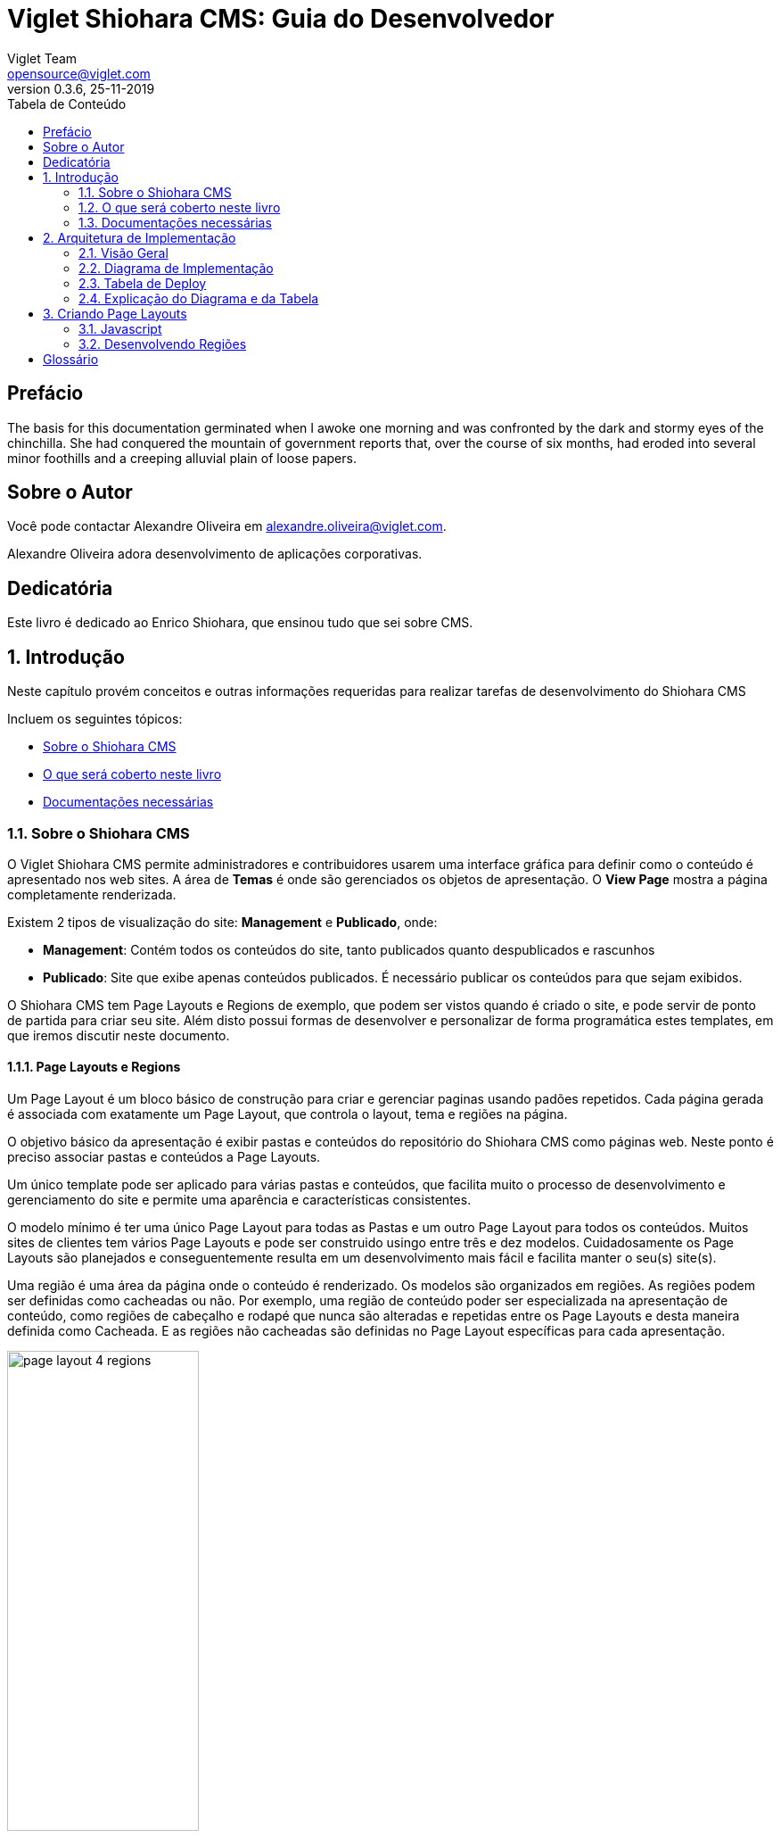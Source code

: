 = Viglet Shiohara CMS: Guia do Desenvolvedor
Viglet Team <opensource@viglet.com>
:organization: Viglet Shiohara CMS
:toc: left
:toc-title: Tabela de Conteúdo
:doctype: book
:revnumber: 0.3.6 
:revdate: 25-11-2019
:title-logo-image: image:assets/shiohara-logo.png[pdfwidth=4.25in,align=center]
:pdf-theme: viglet
:pdf-themesdir: {docdir}
:source-highlighter: rouge

[preface]
= Prefácio

The basis for this documentation germinated when I awoke one morning and was confronted by the dark and stormy eyes of the chinchilla.
She had conquered the mountain of government reports that, over the course of six months, had eroded into several minor foothills and a creeping alluvial plain of loose papers.

== Sobre o Autor

Você pode contactar Alexandre Oliveira em alexandre.oliveira@viglet.com.

Alexandre Oliveira adora desenvolvimento de aplicações corporativas.

[dedication]
= Dedicatória

Este livro é dedicado ao Enrico Shiohara, que ensinou tudo que sei sobre CMS.

:numbered:
== Introdução
Neste capítulo provém conceitos e outras informações requeridas para realizar tarefas de desenvolvimento do Shiohara CMS

Incluem os seguintes tópicos:

* <<Sobre o Shiohara CMS>>
* <<O que será coberto neste livro>>
* <<Documentações necessárias>>

=== Sobre o Shiohara CMS

O Viglet Shiohara CMS permite administradores e contribuidores usarem uma interface gráfica para definir como o conteúdo é apresentado nos web sites. A área de **Temas** é onde são gerenciados os objetos de apresentação. O **View Page** mostra a página completamente renderizada.

Existem 2 tipos de visualização do site: **Management** e **Publicado**, onde:

* **Management**: Contém todos os conteúdos do site, tanto publicados quanto despublicados e rascunhos
* **Publicado**: Site que exibe apenas conteúdos publicados. É necessário publicar os conteúdos para que sejam exibidos.

O Shiohara CMS tem Page Layouts e Regions de exemplo, que podem ser vistos quando é criado o site, e pode servir de ponto de partida para criar seu site. Além disto possui formas de desenvolver e personalizar de forma programática estes templates, em que iremos discutir neste documento.

==== Page Layouts e Regions

Um Page Layout é um bloco básico de construção para criar e gerenciar paginas usando padões repetidos. Cada página gerada é associada com exatamente um Page Layout, que controla o layout, tema e regiões na página.

O objetivo básico da apresentação é exibir pastas e conteúdos do repositório do Shiohara CMS como páginas web. Neste ponto é preciso associar pastas e conteúdos a Page Layouts.

Um único template pode ser aplicado para várias pastas e conteúdos, que facilita muito o processo de desenvolvimento e gerenciamento do site e permite uma aparência e características consistentes.

O modelo mínimo é ter uma único Page Layout para todas as Pastas e um outro Page Layout  para todos os conteúdos. Muitos sites de clientes tem vários Page Layouts e pode ser construido usingo entre três e dez modelos. Cuidadosamente os Page Layouts são planejados e conseguentemente resulta em um desenvolvimento mais fácil e facilita manter o seu(s) site(s).

Uma região é uma área da página onde o conteúdo é renderizado. Os modelos são organizados em regiões. As regiões podem ser definidas como cacheadas ou não. Por exemplo, uma região de conteúdo poder ser especializada na apresentação de conteúdo, como regiões de cabeçalho e rodapé que nunca são alteradas e repetidas entre os Page Layouts e desta maneira definida como Cacheada. E as regiões não cacheadas são definidas no Page Layout específicas para cada apresentação.

[#page-layout-4-regions]
.Mostra um template com quatro regiões.
image::assets/page-layout-4-regions.png[width="50%" height="50%"]

==== API para Componentes

Em Page Layots e Regiões podem ter API para Componentes, que são responsávels poder renderizar tipos diferentes de fontes de conteúdos do repositório do Shiohara CMS. Por exemplo, um **Query Component** pode ser usado para filtar uma lista de conteúdos de uma pasta, enquanto um **Navigation Component** pode renderizar as pastas como menus em seu site.

[#page-layout-components]
.Page Layout com API de Componentes em suas regiões.
image::assets/page-layout-components.png[width="50%" height="50%"]

A estrutura hierárquica deste template e suas regioes com API de Componentes é da seguinte forma:

.Page Layout
Região de Cabeçalho:: Navigation Component
Região de Navegação:: Navigation Component
Região de Conteúdo:: Query Component
Região do Rodapé:: Navigation Component

NOTE: The header is optional.

=== O que será coberto neste livro

Na tabela abaixo, resume os tópico que serão cobertos neste documento e como eles são aplicados no desenvolvimento do Shiohara CMS.
.Tópicos neste Livro
|===
|Tópico |Veja...

|Entendendo como as aplicações são deployadas
|"Arquitetura de Deploy" na página 17

|Use Javascript para controlar como o conteúdo será exibido na página ou em uma região
|"Usando Renderizadores Customizados" na página 35

"Desenvolvendo Display Views", na página 42

"Desenvolvendo Layouts de Região", na página 58

"Desenvolvendo Page Layouts", na página 67

| Use CSS, Javascript, AJAX e tecnologias relacionadas para aplicar um tema em uma pasta ou em um conteúdo.
| "Desenvolvendo Temas", na página 71

"Ativando Renderização de AJAX JSP", na página 139

| Entendendo a tag library do Shiohara CMS
| "Personalizando o Shiohara CMS" na página 73

"Usando a Tag Library do Shiohara CMS" na página 75

| Opcional. Desenvolva grids e estilos personalizados
| "Personalizando o Shiohara CMS" na página 73

 "Usando a Tag Library do Shiohara CMS" na página 75

 "Criando um Grid Personalizado" na página 77

 "Criando Estilos e Tipos de Estilos" na página 79

"Exemplos de Grid e Estilo personalizado" na página 79

"Implementando Grid, Tipos de Estilo e Estilos" página 88

|Opcional. Desenvolver Tipos de Componentes de Conteúdo
| "Tipo de Componente de Conteúdo" página 91

| Consulte o Javadoc para tópicos não cobertos neste livro (como usando cache e desenvolvimento modificadores de request)
| Shiohara CMS <version> Public API Javadocs

| Construa e deploye suas aplicação
| "Construindo e Deployando Aplicações/Extensões" página 131
|===

=== Documentações necessárias
Para outras documentações sobre o Shiohara CMS, incluindo Javadoc, Javascript API, vá em Getting Started (https://shiohara.readme.io/docs).

== Arquitetura de Implementação
Neste capítulo descreve e ilustra aplicações, componentes e arquivos que são implementados com o Shiohara CMS incluindo os seguintes tópicos:

* <<Visão Geral>>
* <<Diagrama de Implementação>>
* <<Tabela de Deploy>>
* <<Explicação do Diagrama e da Tabela>>

=== Visão Geral

Para personalizar o Shiohara CMS, você deve implementar Java Archive (JAR) nas seguintes localizações:

=== Diagrama de Implementação

[#deployment-diagram]
.Mostra a implementação de arquitetura do Shiohara CMS em detalhes e subsequente sessões discutidas nesta arquitetura.
image::assets/deployment-diagram.png[width="50%" height="50%"]

=== Tabela de Deploy
|===
|Diretório |Arquivo implementado |Quem provê

|<SHIOHARA_DIR>/
|viglet-shiohara.jar
|Shiohara

|<SHIOHARA_DIR>/
|viglet-shiohara.conf
|Você
|===

=== Explicação do Diagrama e da Tabela

==== viglet.shiohara.jar
Este arquivo JAR é implementado quando você instala e configura o Shiohara CMS. 

==== viglet-shiohara.conf
O arquivo viglet-shiohara.conf especifica configurações do Shiohara CMS, podendo especificar variáveis e ajustes da JVM. O Shiohara CMS é baseado no Spring Boot 2, portanto todas as configurações presentes esta solução são validas. Mais informações em: https://docs.spring.io/spring-boot/docs/current/reference/html/deployment.html#deployment-script-customization-when-it-runs[Customizing a Script When It Runs, window="_blank"]


== Criando Page Layouts
Neste capítulo descreve os tipos de Page Layout e explica com um template é construído. Incluem os seguintes tópicos:

* <<Javascript>>
* <<Desenvolvendo Regiões>>

=== Javascript
O Javascript é permitido ser utilizada em Page Layout e Region. Provendo as seguintes funcionalidades.

* **Suporta bibliotecas Javascript** - Usato para incluir qualquer arquivo de Javascript personalizado  para usar no código Javascript.
* **Código Javascript** - Usado no server-side, ou seja para ser processado pelo servidor, que irá no final retornar uma renderização para a view. No código voc&e pode consturir um objeto Javascript e usar o código do HTML para gerar a renderização.
* **Código HTML** - Usado para separar a renderização, que pode ser usado no campo do Código Javascript para gerar a renderização para a view.

As views de Javascripts precisam ser escritas em Javascript usando a bibliotecas Javascript do Viglet Shiohara, pode ser utilizado especificando o **shObject** em seu código. Mais informaçõesm no Javascript API (https://shioharacms.github.io/shiohara/javascript/) 

=== Desenvolvendo Regiões
Shiohara CMS prove um número pré-configurado de componentes( como Navigation Component, Query Component) que simplifica a construção de uma página web.
Cada região pode chamar um ou mais componentes.

O resultado final da região é cacheada, ao menos que time-to-live (TTL) esteja configurado para zero (0).

==== Para que uma Região é utilizada
Regiões são essencialmente um fragmento de renderização. O desenvolvedor web associa a região ao um Page Layout ou outra Região para criar o resultado final pretendido.

==== Utilizando URL de Imagens e Conteúdos
Quando está escrevendo uma região, se o componente contem um atributo com link ou media, as informações armazenadas são apenas IDs que precisam ser convertidos para URLs.
Pode ser utilizado usando os seguintes métodos do shObject:

* generateFolderLink(id) - Gera link de uma Pasta
* generatePostLink(id) - Gera link de Post ou Arquivo
* generateObjectLink(id) - Gera link de qualquer objeto, podendo ser Pasta, Post ou Arquivo


[glossary]
== Glossário

[glossary]
book:: livro, documento